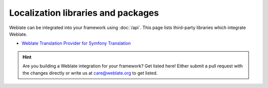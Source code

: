 Localization libraries and packages
===================================

Weblate can be integrated into your framework using :doc:`/api`. This page
lists third-party libraries which integrate Weblate.

* `Weblate Translation Provider for Symfony Translation`_

.. hint::

   Are you building a Weblate integration for your framework? Get listed here!
   Either submit a pull request with the changes directly or write us at
   care@weblate.org to get listed.

.. _Weblate Translation Provider for Symfony Translation: https://github.com/m2mtech/weblate-translation-provider/
